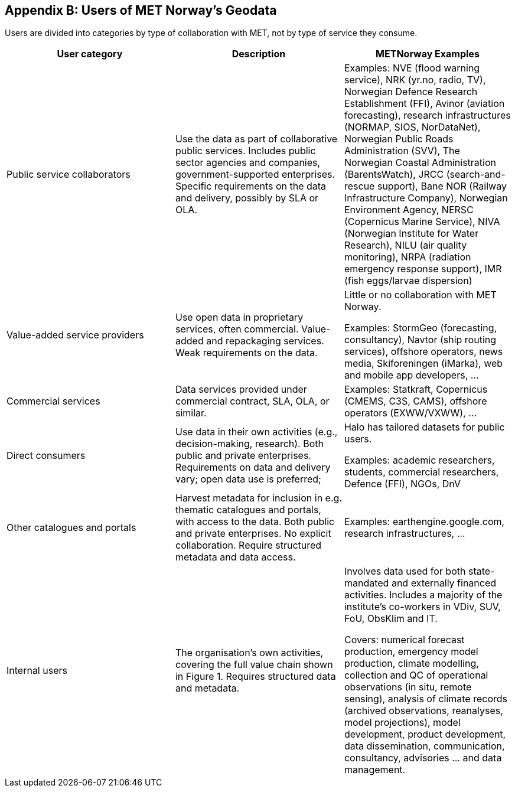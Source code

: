 [[appendixb]]
== Appendix B: Users of MET Norway’s Geodata

//this list is currently METNorway specific. Should perhaps be split in software and services from S-EnDA (general) and a partner specific part. 
// when the general part of the document is finished, check where these are referenced.
//Todo: add links


Users are divided into categories by type of collaboration with MET, not by type of service they consume.

[%header, cols=3*]
|===
|User category
|Description
|METNorway Examples

|Public service collaborators
|Use the data as part of collaborative public services. Includes public sector agencies and companies, government-supported enterprises.  Specific requirements on the data and delivery, possibly by SLA or OLA. 
|Examples: NVE (flood warning service), NRK (yr.no, radio, TV), Norwegian Defence Research Establishment (FFI), Avinor (aviation forecasting), research infrastructures (NORMAP, SIOS, NorDataNet), Norwegian Public Roads Administration (SVV), The Norwegian Coastal Administration (BarentsWatch), JRCC (search-and-rescue support), Bane NOR (Railway Infrastructure Company), Norwegian Environment Agency, NERSC (Copernicus Marine Service), NIVA (Norwegian Institute for Water Research), NILU (air quality monitoring), NRPA (radiation emergency response support), IMR (fish eggs/larvae dispersion)

|Value-added service providers
|Use open data in proprietary services, often commercial. Value-added and repackaging services. Weak requirements on the data. 
|Little or no collaboration with MET Norway.

Examples: StormGeo (forecasting, consultancy), Navtor (ship routing services), offshore operators, news media, Skiforeningen (iMarka), web and mobile app developers, … 

|Commercial services
|Data services provided under commercial contract, SLA, OLA, or similar. 
|Examples: Statkraft, Copernicus (CMEMS, C3S, CAMS), offshore operators (EXWW/VXWW), ...

|Direct consumers
|Use data in their own activities (e.g., decision-making, research). Both public and private enterprises. Requirements on data and delivery vary; open data use is preferred; 
|Halo has tailored datasets for public users.

Examples: academic researchers, students, commercial researchers, Defence (FFI), NGOs, DnV

|Other catalogues and portals
|Harvest metadata for inclusion in e.g. thematic catalogues and portals, with access to the data. Both public and private enterprises. No explicit collaboration. Require structured metadata and data access.
|Examples: earthengine.google.com, research infrastructures,  …

|Internal users
|The organisation's own activities, covering the full value chain shown in Figure 1.  Requires structured data and metadata. 
|Involves data used for both state-mandated and externally financed activities. Includes a majority of the institute’s co-workers in VDiv, SUV, FoU, ObsKlim and IT. 

Covers: numerical forecast production, emergency model production, climate modelling, collection and QC of operational observations (in situ, remote sensing),  analysis of climate records (archived observations, reanalyses, model projections), model development, product development, data dissemination, communication, consultancy, advisories ... and data management.
|===
